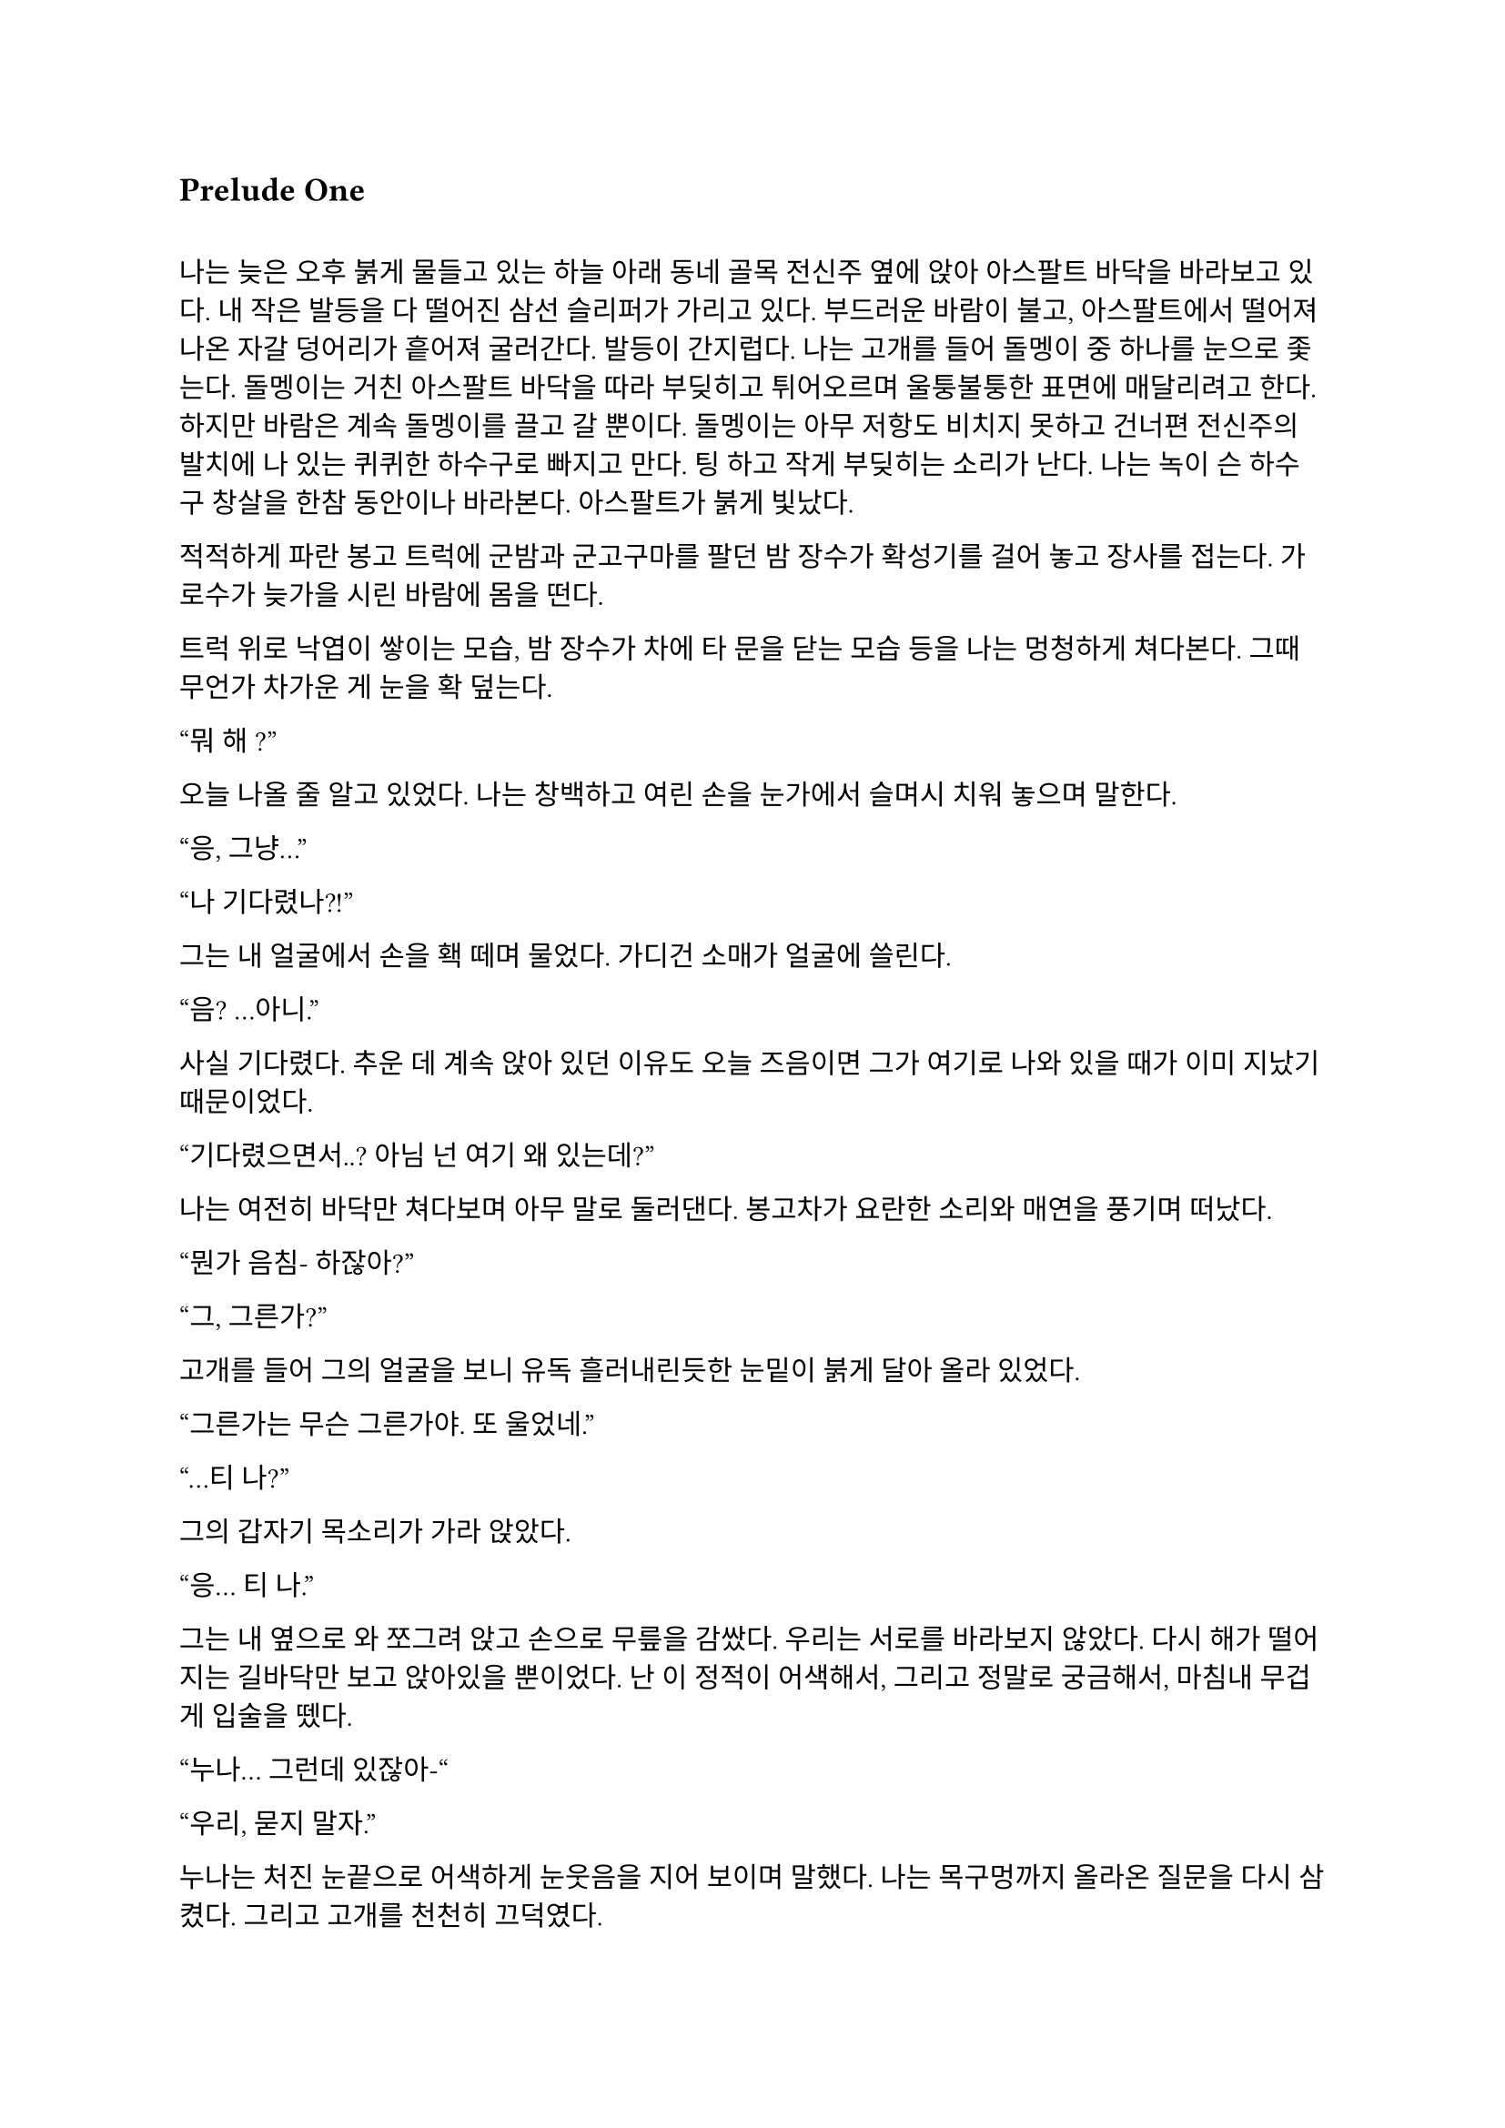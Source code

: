 == Prelude One

==
나는 늦은 오후 붉게 물들고 있는 하늘 아래 동네 골목 전신주 옆에 앉아 아스팔트 바닥을 바라보고 있다. 내 작은 발등을 다 떨어진 삼선 슬리퍼가 가리고 있다. 부드러운 바람이 불고, 아스팔트에서 떨어져 나온 자갈 덩어리가 흩어져 굴러간다. 발등이 간지럽다. 나는 고개를 들어 돌멩이 중 하나를 눈으로 좇는다. 돌멩이는 거친 아스팔트 바닥을 따라 부딪히고 튀어오르며 울퉁불퉁한 표면에 매달리려고 한다. 하지만 바람은 계속 돌멩이를 끌고 갈 뿐이다. 돌멩이는 아무 저항도 비치지 못하고 건너편 전신주의 발치에 나 있는 퀴퀴한 하수구로 빠지고 만다. 팅 하고 작게 부딪히는 소리가 난다. 나는 녹이 슨 하수구 창살을 한참 동안이나 바라본다. 아스팔트가 붉게 빛났다.

적적하게 파란 봉고 트럭에 군밤과 군고구마를 팔던 밤 장수가 확성기를 걸어 놓고 장사를 접는다. 가로수가 늦가을 시린 바람에 몸을 떤다.

트럭 위로 낙엽이 쌓이는 모습, 밤 장수가 차에 타 문을 닫는 모습 등을 나는 멍청하게 쳐다본다. 그때 무언가 차가운 게 눈을 확 덮는다.

“뭐 해~?”

오늘 나올 줄 알고 있었다. 나는 창백하고 여린 손을 눈가에서 슬며시 치워 놓으며 말한다.

“응, 그냥…”

“나 기다렸나?!”

그는 내 얼굴에서 손을 홱 떼며 물었다. 가디건 소매가 얼굴에 쓸린다.

“음? …아니.”

사실 기다렸다. 추운 데 계속 앉아 있던 이유도 오늘 즈음이면 그가 여기로 나와 있을 때가 이미 지났기 때문이었다.

“기다렸으면서..? 아님 넌 여기 왜 있는데?”

나는 여전히 바닥만 쳐다보며 아무 말로 둘러댄다. 봉고차가 요란한 소리와 매연을 풍기며 떠났다.

“뭔가 음침- 하잖아?”

“그, 그른가?”

고개를 들어 그의 얼굴을 보니 유독 흘러내린듯한 눈밑이 붉게 달아 올라 있었다.

“그른가는 무슨 그른가야. 또 울었네.”

“…티 나?”

그의 갑자기 목소리가 가라 앉았다.

“응… 티 나.”

그는 내 옆으로 와 쪼그려 앉고 손으로 무릎을 감쌌다. 우리는 서로를 바라보지 않았다. 다시 해가 떨어지는 길바닥만 보고 앉아있을 뿐이었다. 난 이 정적이 어색해서, 그리고 정말로 궁금해서, 마침내 무겁게 입술을 뗐다.

“누나… 그런데 있잖아-“

“우리, 묻지 말자.”

누나는 처진 눈끝으로 어색하게 눈웃음을 지어 보이며 말했다. 나는 목구멍까지 올라온 질문을 다시 삼켰다. 그리고 고개를 천천히 끄덕였다.

“굳이 헤집지 마...”

그는 천천히 팔짱을 끼고 한숨을 내쉬더니 어느새 어둠이 내리는 하늘을 올려다 보며 텅 빈 웃음을 지었다. 먼 길에서 오토바이가 지나가는 소리가 났다. 그는 자기가 대화를 끊었다는 것을 의식하고 화제를 고민하다가 마침내 하나 생각해낸 눈치로 말을 꺼냈다.

“우리 처음 만났을 때가 벌써 한 달 전이네. ”

시간이 그렇게나 지난건가.

“그땐 정말 어이 없었는데.”

“응, 난간에서 경치 좀 봤었지.”

나는 뭐라 답할 수 없어 가만히 있었다. 누나는 대화를 이어가려고 노력했으나 떠오른 것이 없는지, 우리가 처음 만나게 된 그 날의 이상한 기억을 강조할 뿐이었다.

“야경 이쁘더라~”

”지금 농담할 분위기는 아닌 거 같은데.”

또 정적만이 남는다. 우리의 대화는 정적이 대부분이었다. 조금 뒤 누나가 큰 한숨을 쉬더니 갑자기 가라앉은 어조로 말했다.

“우린 왜 살까?”

“음… 그야 태어났으니까?”

“태어났으니까… 그런 거 말고.”

“응?”

“왜 살아야 하냐는 거.”

나는 잠시 생각하다가, 학교에서, 책에서, 수도 없이 듣고 봐 왔던 바로 그 정답을 말했다.

“행복하려고…”

그러다가 나는 뭔가 이상하다는 걸 깨닫고 누나를 돌아봤다. 누나는 약하게 코웃음했다. 그의 눈이 감기면서 입꼬리가 살짝 올라갔다.

“다들 그렇게 말하더라. 그런데 너도 그렇게 생각해?”

“….”

“있지, 나는… 내일도 이렇게 살아야 한다는 게 실감 나지가 않아.”

“…….”

”하지만, 그 동시에, 현실이 피부에 바짝 와닿고 턱 밑까지 들어와서 숨이 막혀.”

나는 잠자코 듣기만 했다.

“내일이 빚처럼 나를 짓누르는 것 같아.”

나는 그를 쳐다보았다. 나는 아직 그런 생각은 해본 적이 없었다. 아니, 그런 것을 느껴본 적이 없다고 하는 게 맞을 것이었다. 나에게 내일은 그냥 오늘 밤이 지나면 오는 그런 것이었다. 나는 내 생각을 곱씹어보았다.

나는 행복한가? 내일이 있어 다행인가? 아니면 누나 말대로 내일은 영원한 저주인가? 시간이 지나면서 나는 성장했다. 성장은 성숙이라는 착각과 동시에 행복이라는 것을 점점 추상적이고 비현실적으로 만들었다. 이제, 사는 것보다 죽는 것이 합리적이라는 것은 누나나 나나, 아니 세상 모든 사람들이 알고 있을 터였다. 우리는 모두 이성적으로는 죽는 쪽이 낫다는 것을 받아들일 수 있을 거다. 그런데 왜 우리는 죽지 않을까? 아니, 왜 죽지 못할까? 내 생각은 여기서 그쳤다.

누나는 내 눈치를 보다가 내가 아무 말이 없는 듯하자 당황한 듯 웃으며  말했다.

“아하하! 미안, 너무 내 얘기만 했네. 아직 너에 대해 아직 잘은 모르지만-”

나는 이것저것 생각하며 가만히 듣고 있다가 그가 사과를 하길래 얼른 말을 붙였다.

“아니, 그냥 여러 가지 생각하느라 그런거야… 음, 우리는 왜 죽지 못할까 그런거.”

그는 등을 벽에 툭 기대며 기쁜 듯 살짝 웃었다.  그리고는 이제 어두워진 하늘을 보며 조금 떨리는 목소리로 대답했다.

“으응.”

---

아직도 눈꺼풀 아래 걸려 있는 오래 전, 어린 시절. 몇 시간 전 초저녁에 호텔에서 꾼 꿈이 아직도 누나의 목소리와 함께 머릿속에 맴돌았다. 그때는 지금에 비하면 정말로 아무 걱정도 없었구나, 하는 생각이 들었다. 나는 한숨을 내쉬었다. 바닥에서 승합차 뒷문에 달린 창으로 눈길을 옮겨 밖을 내다보았다. 오늘은 유독 분위기가 심상치 않다. 일단 닥친 일에 집중해야 한다.

안개가 자욱이 내린 이른 새벽이다. 반쯤 폐허가 된 회사 건물이 큰길 한복판에 서 있었다. 내가 탄 승합차는 그곳으로 서서히, 그러나 빠르게 다가갔다. 차가운 주변 건물에 둘러싸여 있음에도 더욱 창백한 색을 띠어 돋보이는 우리의 목표는 고독하고 위태로워 보였다. 오늘 작은 전쟁터가 될 것이라는 것을 알고 있기라도 하는 듯.

우리의 목표는 상호명이 SenCHK라고 되어 있는 회사 건물이었다. 주변에 깔린 파란 방수포에는 대충 스텐실로 찍어놓은 듯한 키릴로 ‘СенЧК’라고 쓰여 있었다. 이 회사는 꽤 이름 있는 IT 중소기업이었다. 우리의 임무는 조용히 서버실로 들어가 메인 서버 컴퓨터에 보관된 기밀 데이터를 빠르게 입수하는 것이었다. 차가 덜컹 흔들렸다.

“Everybody clear on each other’s WF code names?”
(모두 서로의 WF 코드명은 확실히 아는가?)

무릎에 팔꿈치를 걸치고 쪼그려 앉은 분대장이 조금 독특한 영어 억양으로 물었다.

“Yes, we are.”
(그렇습니다.)

모두 낮은 소리로 대답했다.

“Good. We are designated as callsign Saturn element in this mission. I’m number Six, Alexander will be one. Steve, two. And Paul, you are three.”
(좋아. 우리는 이번 임무에서 콜사인 새턴으로 지정되었다. 나는 6번, 알렉산더는 1번, 스티브는 2번, 그리고 파울, 너는 3번이다.)

3번. 사실상 내가 후방이다. 내 역할이 선두만큼이나 중요하다는 압박감이 은근히 기어 올라왔다. 우리 팀은 이번 작전을 위해 급조되어 이틀 전에 서로 간단한 소개를 마쳤다. 자세한 사항은 우리 대원들 중 아무도 모를 것이다. 본부에서는 단지 의뢰인의 요청에 따르는 것 뿐이라고 했다. 이 회사는 어떤 곳이길래 중요한 기밀 데이터를 보관 중일까? 기밀 데이터는 무슨 내용일까? 왜 하필 나 같이 경험 부족한 요원이 이런 중요한 작전에 투입되어야 했을까? 우리는 그 중 아무것도 알면 안 되었다.

우리가 탄 검은 승합차는 헤드라이트를 끈 채로 조용히 옆길에 섰다. 1번인 알렉산더가 앞서 내렸고, 다음은 내 차례였다. 나는 뒷사람을 위해 최대한 신속하게 하차했다. 찬 밤공기가 가벼운 장비 안으로 파고 들었다. 내 뒤로도 두 명이 더 뛰어내려 재빨리 길 가 쪽으로 붙었다. 회사 건물 앞 길가에는 잔해와 쓰레기와 뭔지 알 수 없는 찌꺼기와 파편이 굴러다녔다. 모두가 내리자 승합차는 차분한 엔진음을 내며 문을 닫고 떠나갔다. 우리는 건물 옆 뒷골목으로 빠져 길 앞쪽보다 훨씬 더럽고 난잡한 쓰레기장 쪽의 뒷문으로 향했다. 쓰레기장은 적어도 한 달은 방치된 것 같은 몰골을 하고 있었다. 검고 하얀 비닐 봉지, 종이 더미, 바스라진 쓰레기 봉투와 바구니, 망가진 가구 등등이 낮게 흔들리는 덤불 주위로 아무렇게나 널부러져 있었다. 그 뒤로는 내 키보다 1 미터는 더 커 보이는 콘크리트 담이 있었다. 담은 군데군데 파이고 깨져 성한 데가 없었다. 나는 팀원들을 따라 뒷문 쪽 벽으로 붙기 시작했다. 풀밭 속에서 풀벌레와 고양이 우는 소리가 났다. 먼치에 서서 혼자 빛을 내는 가로등 주위를 나방들이 좇았다.

분대장이 조용히 PTT로 무전을 쳤다.

"Saturn 6 to TacComms, Saturn element at AO."
(새턴 6이 본부에게, 새턴이 작전 지역에 도착했다.)

검은색 후드 위에 플레이트 캐리어를 걸친 4명의 전투원은 좁은 철문짝 양 옆으로 늘어섰다. 문고리 쪽에 있는 알렉산더가 우리 쪽을 한 번 돌아본 후 서서히 문에 손을 가져다 대었다. 스티브가 고개를 까딱 끄덕였다. 문이 조용히 열어젖혀졌다. 그 즉시 문고리 반대편에 서 있던 스티브가 허리를 기울여 내부를 경계했다.

"I see nothing for now."
(일단 보이는 건 없다.)

스티브가 속삭였다. 잠시 동안 고민하더니, 분대장은 플레이트 캐리어로 가려지지 않은 스티브의 어깨 안쪽에 손을 가져다 댔다. 스티브가 발을 높이 들고 문간 안으로 들어가 모퉁이 쪽으로 총구를 찔렀다. 나는 최대한 그에게 붙어 반대쪽 모퉁이를 확인한 후 전방으로 총구를 돌렸다.

"Saturn moving interior."
(새턴, 실내 진입.)

분대는 조용히 로비 안으로 흘러들었다. 로비는 코팅된 화강암 바닥에 프론트가 있는 소박한 구조였다. 내부 역시 분쟁의 풍파를 피하지 못한 것인지, 유리조각과 종이 뭉치가 처절한 대피의 현장을 흩뿌려 어지러웠다. 찬 밤 바람에 종이가 발 밑에서 들썩들썩 날아다녔다. 우리의 목표는 서버실. 다른 팀원이 자리를 잡고 주변을 경계하는 동안, 나는 엘리베이터 옆에 붙어있는 층별 안내도를 빠르게 훑었다. 4층의 ‘сервер’ 부분이 눈에 들어왔다. 그 부분을 더 자세히 살폈다.

*4 |*

*Відділ інформаційної безпеки*

*Головна серверна кімната*

나는 우크라이나어를 할 줄 모른다. 하지만 마지막 줄이 ‘주 서버실’이라는 것은 짧은 러시아어로 유추하여 알 수 있었다. 나는 팀원들에게 손가락을 네 개 들어 보였다. 분대장이 계단통 문 쪽으로 손바닥을 흔들었다. 우리는 모두 비상계단 표시 아래 있는 문 앞에 섰다. 스티브는 몸으로 문을 밀어 열고 총을 겨누며 스산한 계단통으로 들어갔다. 그를 뒤따라 알렉산더, 분대장, 그리고 내가 차례대로 들어갔다. 스티브는 앞쪽을, 알렉산더는 위쪽 계단을, 분대장은 옆쪽을, 그리고 나는 옆과 뒤를 경계하며 조용하게 올라갔다. 계단통 속은 붉은색 비상등밖에 들어와 있지 않아 불길하고 으스스하게 느껴졌다. 계단통은 반 층계를 오른 후 뒤를 돌아 또 올라가야 한 층을 오르게 되는 구조였다. 오르면서 위쪽 후방이 위험하다는 의식은 더욱 나를 불안하게 만들었다. 팀원들도 숨소리를 죽이고 긴장한 상태로 한 발짝 한 발짝 내딛어 오르고 있었다.

우리의 목표인 기밀 정보가 이곳에 있다는 정보는 우리 의뢰처밖에 알지 못한다고 들었다. 빠르게 진입하는 것 보다는 혹여나 들켜 내부 인원에 의해 데이터가 유실되는 등의 사태가 발생하지 않도록 조심히, 조용히 가는 것이 더 중요했다. 한 층 한 층을 서서히 올랐다. 옷에 달린 절그럭거릴만한 모든 것들을 테이프로 발라놨기에 계단통에는 조용한 고무 발자국 소리만 울려 퍼졌다. 묘한 긴장감이 맴돌았다. 금방이라도 경비나 일찍 행동한 다른 무장 인원과 만날 것만 같았다. 이 곳 모양을 보아 우리가 이 회사에 발을 들인 첫 무장 인원은 아닐 것이었다. 의뢰처는 대부분 신뢰하기 어렵다.

4층에 도착하자 스티브는 계단통 철문 옆에 비껴선 뒤 몸무게를 실어 문을 밀었다. 그 옆에 선 나는 문이 열리자 총을 치켜들고 넓은 사무실을 훑었다. 그리고 앞으로 나가 한 손으로 총을 견착하고 다른 쪽 팔꿈치로 문을 잡았다. 팔이 좀 아프길래 총을 내 문 잡은 팔 위에 거치하고 주변을 확인했다. 나머지 분대원들은 내가 문간에 오래 있지 않도록 재빠르게 들어가 문쪽 벽에 늘어서 사무실을 경계했다. 나는 문을 놓고 나와 빈자리를 채우고 섰다. 문이 뒤에서 철컥 소리를 내며 조용히 닫혔다. 사무실에는 은은한 안내등과 고요한 배경 잡음만이 울려 머리를 흔들었다. 사무실 내부는 칸막이로 빽빽하게 나뉘어 있었다. 짐은 모두 빠졌고, 몇몇 자리에 의자나 컴퓨터 본체 등 미처 정리하지 못한 물품들만 남아있었다. 사무실 역시 바닥에 떨어진 각종 물건들로 난잡한 것은 마찬가지였다. 저 멀리 유일하게 제대로 된 조명이라고 할 수 있는 것이 켜져 있는, 유리 벽으로 둘러싸인 공간이 보였다. 안쪽 벽은 유리가 아닌 콘크리트로 되어 있었으며, 그 안에는 서버 컴퓨터가 나열되어 있었다. 그곳이 주 서버실인 듯했다. 말이 주 서버실이지 데이터 센터 같은 게 아니라 그냥 소규모 서버실인 듯했다. 이런곳에 무슨 기밀 데이터를 보관한다는 것인지.

우리는 서버실로 향했다. 산개하여 걸으며 사무실 구역을 훑어 확인했다. 바닥에 켐라이트가 떨어져 빛을 내고 있었다. 최근에 이곳에 무장 세력이 방문했다는 것이다. 의뢰처에서는 이 회사 건물에 기밀 정보가 숨겨져 있다는 사실을 아는 곳은 우리 밖에 없다고 했는데, 역시나. 안 좋은 예감은 빗나가질 않는다. 모두 지나가며 켐라이트를 한 번씩 보고 갔다. 주위로 긴장감이 맴돌았다.

우리는 서버실 문 앞에 섰다. 유리문 안으로 보이는 서버실은 밝지는 않지만 조명이 켜져 있었다. 우리는 미리 확보해 온 키카드를 자동문 옆 인식기에 긁었다. 찰칵하는 소리가 나고 잠시 후 위잉 하는 모터 소리와 함께 문이 미끄러져 열렸다. 우리는 선두를 교대하고 서버실로 진입했다.

진입하자마자 입구 쪽 은엄폐로 쓸만한 구조물들에 자리를 잡고 주변을 살폈다. 바닥에 핏방울 자국이 복도 안쪽 방향으로 주욱 나 있었다. 피의 양이 적은 것으로 보아 긁힌 상처거나, 운 좋게 총알이 어깨나 옆구리에 스친 것이라고 생각했다. 그렇다면 누군가 이곳에 왔다 갔고 침입자 쪽이든 회사 쪽이든 부상자가 발생했다는 것이다. 우리가 유리한 싸움이다.

이러한 생각을 하며 길게 늘어선 서버 컴퓨터 사이로 전진하는 찰나, 바스락 소리가 났다. 서버실 맨 끝, 양갈래로 꺾인 T자 복도의 보이지 않는 안쪽. 그곳에 누군가가 있었다. 우리는 반사적으로 총을 소리 방향으로 겨누고 전진, 산개하여 엄폐했다. 아무 기척도 없었다. 알렉산더가 소리쳤다.

“We are armed! Come out with your hands up now!”
(우리는 무장했다! 당장 손을 들고 나와 협조해라!)

한 10초 간의 정적이 흘렀다. 그러더니 경비원 한 명이 서버실 안쪽 꺾어진 복도에서 조심스럽게 걸어 나왔다. 그는 처음에는 떠밀려 나오듯 빠르게 나오더니, 복도가 교차되는 부분으로 나올수록 속도를 줄였다. 그는 공포에 질린 얼굴을 하고 있었다. 알렉산더와 스티브가 총구를 들어 경비원을 겨눴다. 경비원은 양손을 치켜들어 보이며 다급히 소리쳤다.

"Стойте! Не стреляйте! Послушайте меня!"
(잠깐만! 쏘지 마세요! 제 말 좀 들어봐요!)

"Alex, Hands-Hands check. "
(알렉스, 양손 확인해.)

“Не, не туда! Там внутри, слушайте-”
(아니, 저기! 안에, 제 말 좀-)

우리는 꺾인 복도 쪽을 경계했고 알렉산더와 스티브가 경비원 쪽으로 붙었다. 알렉산더가 경비원의 무릎을 꿇리고 케이블 타이를 묶는 동안 스티브가 라이트를 켜고 경비원의 머리를 겨누었다. 나는 주변을 더욱 철저히 살폈다. 너무 큰 소리를 낸 우리는 이제 발각되었다.

우리는 총을 단단히 들고 복도 입구 쪽으로 접근하기 시작했다. 온 신경이 복도 입구로 집중되었다. 한 발짝, 한 발짝 조심스럽게 떼어 전진했다. 내 총구 끝이 문가에서 미미하게 흔들렸다. 또 한 걸음, 한 걸음... 입구까지 다섯 발짝 정도 남은 그때, 탁 소리가 서버실 전체에 울려 퍼지더니 콘크리트 벽에 무거운 쇳덩이가 부딪히는 소리가 났다. 아차 싶었다. 몸이 뻣뻣이 굳었다. 하지만 나는 살아야 했다. 순간 정신을 붙잡았다. 나는 위협을 소리쳐 알리며 벽으로부터 멀리 달아났다.

"Frag!"
(수류탄!)

지척에서 짧고 강렬한 폭발음이 들리다가 먹먹해지며 끊겼다. 온몸의 살과 뼈가 푹 내려앉는 느낌이 들었다. 눈앞이 깜깜해졌다. 균형 감각을 잃은 나는 땅으로 엎어졌다. 이명과 함께 사방으로 튀는 파편소리가 들려왔다. 땅을 힘껏 밀어 몸을 뒤집었다. 팔을 힘겹게 움직여 몸 구석구석을 짚어 보았다. 다행히 뚫린 곳 없이 멀쩡했고, 떨어져 나간 것도 없었다. 고개를 들어 경비원 쪽을 보았다. 그를 보자마자 본 것을 후회하고 말았다. 유혈과 살덩이가 사방에 낭자했고, 그곳에 있던 세 명은 형체도 알아볼 수 없었다. 남은 것은 엉망진창이 된 동료들의 시체 두 구와 바닥에 쏟아진 내장 가닥이었다. 경비원의 시체는 어디 있는지 윤곽도 없이 사라져 있었다. 대신 그 자리에 살 덩어리들만이 바닥에 눌어붙었을 뿐이었다. 하얀 벽에 붉은 피가 유화 물감 튀듯 작렬해 있었다. 시야가 흐려졌다. 그 충격적인 광경에서 눈을 뗄 수 없었다. 어지러웠다.

나는 정신을 차리고 몸을 뒤집어 일어서서 다시 엄폐물 쪽으로 향했다. 다리가 후들거려 잘 움직여지지 않았다. 최선을 다해 발을 굴렀다.

내가 일어나서 등을 보이자 서버실 안쪽 복도에서 대기하던 적이 급히 총을 들어 내 쪽을 쏘는 모습이 눈에 스쳤다. 나는 반사적으로 팔을 머리 쪽으로 들고 허리를 숙이며 콘크리트 벽 뒤로 넘어지듯 들어갔다. 적은 나를 죽이러 복도 끝에서 나오며 총을 쏘기 시작했다. 등골이 오싹하며 온몸에 저릿한 전율이 세게 올라왔다. 먼 복도에서 총성이 울려 머리를 흔들었다.

파편과 먼지가 마구 튀었다. 나는 자세를 숙였다. 총알들이 얇은 콘크리트 벽을 뚫고 나와 뒤쪽 강화유리창에 박혔다. 강화유리는 곧 하얀 폭포 줄기처럼 요란한 소리를 내며 부서져 내렸다. 서버실 유리 뒤 사무실 구석에 세워져 있던 칸막이가 황갈색 먼지를 뿜으며 넘어졌다. 머리 위로도 살벌한 소리를 내며 총알이 박히고 지나갔다. 나는 바닥에 납작 엎드렸다. 그때, 반대쪽 벽에 있던 분대장이 라이트를 켜고 상체를 내밀어 복도 쪽으로 제압 사격을 가했다.

적은 대응 사격을 하며 복도 안쪽으로 후퇴했다. 분대장은 끝까지 안쪽으로 들어가는 적에게 사격을 가했다. 복도에 총알이 도탄 되는 소리가 울려 퍼졌다. 나는 이때를 틈타 같이 복도를 사격하며 서버실 안쪽으로 들어갔다. 총을 복도 쪽에 겨누고 발을 최대한 빠르게 놀렸다. 지금 위치를 깊숙이 옮기지 않으면 이 총격전에 생존의 여지는 없다. 공격의 모멘텀을 잃으면 안 되었다. 나는 계속 복도 쪽으로 사격을 가했다. 내가 서버 컴퓨터 뒤쪽까지 들어가자, 분대장도 들어오기 시작했다.

우리는 계속 총을 쏘며 이동했다. 복도 벽에 총알이 박히며 먼지와 콘크리트 조각이 마구 튀는 것이 보였다. 우리는 마침내 자리를 잡은 후 사격을 중지하고 입구를 겨누었다. 그곳에는 비상구 유도등에 비친 밝은 먼지 구름만이 자욱했다. 나는 긴장하고 그곳에 더욱 눈을 갖다 대었다. 그때, 복도 쪽 불이 꺼졌다. 당황스러웠다.

탁탁! 쨍그랑!

곧이어 소음기 총소리가 들리더니 서버실 한 쪽 구석 책상에 세워진 큰 램프가 깨졌다. 나는 화들짝 놀랐다. 지금이 아니면 기회가 없을 것이라고 직감한 분대장과 나는 황급히 복도 안을 쏘며 다음 서버 컴퓨터 열로 이동하여 자리를 잡았다.

탁탁 탁탁탁!

잠시 후 적이 대응 사격을 하는 소리가 들렸다. 총만 내밀고 쐈는지 총알이 근처에 박힌 것 같지는 않았다. 나는 서버 컴퓨터 옆에 딱 붙어서 자세를 낮추고 소리를 듣기 시작했다. 별빛이 내린 어느 중소기업의 서버실에는 음산한 침묵만이 감돌았다. 멀리서 구급차 소리와 자동차 경적 소리가 들려왔다. 그렇게 계속 정적만이 흘렀다. 나는 모든 감각을 적의 기척을 찾아내는 데에 집중했다. 잠시 후 조용한 발걸음 소리가 들려왔다.

타박, 타박, 타박, 턱. 부스럭... 터벅. 터벅. 땡그랑-

가벼운 쇳덩이들을 밟는 소리가 났다. 이것은 분명 방금 전 교전 중 복도 입구에서 적이 사격한 총알의 탄피이다! 적도 자신이 뭘 밟은 것인지를 알아챘는지 발소리가 들리지 않았다. 아주 찰나의 순간에 나는 판단을 내려, 조정간을 연사로 바꾼 뒤 몸을 내밀고 총에 달린 라이트를 복도 쪽으로 켰다. 아니나 다를까 밝게 비친 적이 보였다. 그는 주춤한 자세로 내 쪽을 휙 돌아보았다. 잠깐 그의 눈, 아니 그의 2안 야시경이 나의 눈과 마주쳤다. 그는 눈이 부신지 야시경 앞을 가렸다. 나는 있는 힘껏 총 앞을 눌러 내리며 그에게 총알을 갈겼다. 요란한 총성이 사무실을 쩌렁쩌렁 울렸다. 적은 총을 들어 막무가내로 쏘더니 야시경을 올리고 내 쪽으로 총구를 들어 다시 난사를 가했다. 하지만 내가 선수를 쳤고, 그는 내 사격에 제대로 맞았다. 나는 적이 총에 맞아 죽어가는 광경을 그 짧은 시간에 똑똑하게 보았다.

처음 몇 발은 빗나갔는지 아무 표시도 나지 않았다. 하지만 적은 몸을 움찔하였다. 그러다가 처음으로 그의 헬멧에 총이 맞았고 그의 고개가 위쪽으로 비스듬히 돌아갔다. 그는 팔을 반사적으로 올려 머리를 보호했다. 곧 플레이트에서 희뿌연 세라믹 파편이 튀더니 그의 몸이 숙여졌다. 그는 쓰러지지 않으려고 몸을 옆으로 틀었다. 그의 플레이트 캐리어 옆의 보호되지 않은 공간이 보였다. 나는 방아쇠에서 손을 떼지 않은 채로 힘겹게 그쪽으로 총구를 옮겼다. 옆구리와 허벅지에서 피가 튀어 올랐고 그의 몸이 총 맞은 쪽으로 틀어졌다. 피를 보자 긴장이 풀린 나는 반동을 잡던 손의 힘을 빼버렸다. 총구가 확 들렸고, 나는 다시 총구를 내려 잡고 몸을 개머리판으로 구겨 넣었다. 그때, 피투성이가 된 그의 얼굴을 보았다. 그리고 총은 쏘기를 멈추었다. 그는 복도 바깥쪽 옆으로 봉제인형처럼 맥없이 쓰러졌다. 그의 멜빵줄에 걸린 총이 시멘트 바닥에 부딪히며 요란한 소리를 내었다. 벽에는 검붉은 피가 크게 튀어 있었고, 바닥에는 선혈이 웅덩이처럼 퍼지기 시작했다.

나는 무엇인지 모를 느낌이 엄습하여 급히 서버 컴퓨터로 다시 몸을 넣었다. 분대장이 상체를 기울이고 라이트를 켜 적의 시체를 확인한 뒤 다시 엄폐물로 들어갔다. 나는 총을 눈앞으로 들었다. 핸드가드가 뜨거웠다. 총을 기울여보니 노리쇠가 후퇴고정 되어 있었다. 탄창 멈치를 눌러 다 쓴 탄창을 떨어뜨리고 파우치에서 새것을 뽑아 끼웠다. 그리고 다시 총을 기울여 작동부를 보며 노리쇠 멈치를 눌렀다. 가볍게 착 소리가 났다. 총 안의 길쭉한 쇳덩이가 앞으로 가며 총알을 약실에 넣었다. 나는 재장전을 하며 나를 진정시키려고 애썼다. 아까 전에 총을 연사로 둔 것이 기억나서 조정간을 다시 단발로 바꾸었다. 그러면서 큰 숨을 조용히 내쉬었다.

분대장은 본부에 지원 요청 무전을 넣었다.

"TacComms, this is Saturn 6. we've encountered hostile forces and got friendly casualties, they are better armed than us. Requesting backup."
(본부, 새턴 6이다. 적 병력과 조우했고 아군 사상자가 있다. 그들은 우리보다 무장 수준이 높다. 지원을 요청한다.)

"Saturn 6, copy that. QRF inbound, but the route is congested. ETA 5 minutes, over. "
(새턴 6, 알겠다. 신속 대응 부대가 출발했지만 경로가 정체됐다. 도착까지 5분. 오버.)

"Roger, Saturn 6 out. "
(알겠다. 새턴 6 통신 종료.)

5분이나 야시경을 가진, 쪽수도 모르는 적들과 싸워 버텨야 하다니. 앞길이 막막했다. 속이 절망감으로 가득 찼다. 하지만 여기서 도망가기에는 너무 늦은 노릇. 등을 보이기에는 너무 많이 와 버렸다. 어떻게든 살아남아야 했다.

먼치에서 잠깐 부스럭하는 소리가 났다.
